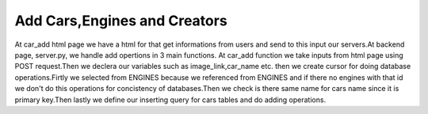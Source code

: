 Add Cars,Engines and Creators
^^^^^^^^^^^^^^^^^^^^^^^^^^^^^

At car_add html page we have a html for that get informations from users and send to this input our servers.At backend page,
server.py, we handle add opertions in 3 main functions.
At car_add function we take inputs from html page using POST request.Then we declera our variables such as image_link,car_name etc. then
we create cursor for doing database operations.Firtly we selected from ENGINES because we referenced from ENGINES and if there no engines with that id
we don't do this operations for concistency of databases.Then we check is there same name for cars name since it is primary key.Then lastly
we define our inserting query for cars tables and do adding operations.

.. code-block::python

   @app.route('/car_add',methods = ['GET','POST'])
   def car_add():
   engine_list = []
   name_list = []
   if request.method =='POST':
        image_link = request.form['image_link']
        car_name = request.form['car_name']
        engine_id = request.form['engine_id']
        creator_id = request.form['creator_id']
        speed_limit = request.form['speed_limit']
        brand = request.form['brand']
        pilot = request.form['pilot']
        with dbapi2.connect(app.config['dsn']) as connection:
            cursor = connection.cursor()


            query = """SELECT Id FROM ENGINES WHERE Id=%s"""
            cursor.execute(query,(engine_id))

            for record in cursor:
                engine_list.append(record)


            if len(engine_list) == 0 or engine_id =='':
                return redirect(url_for('home'))

            query = """SELECT Name FROM CARS WHERE Name=%s"""
            cursor.execute(query,([car_name]))

            for record in cursor:
                name_list.append(record)

            if len(name_list) != 0:
                return redirect(url_for('home'))

            query =  """INSERT INTO CARS (Image_Link, Name, Engine_ID,Creator_ID,Speed, BRAND_ID, PILOT_ID) VALUES (%s,%s,%s,%s,%s,%s,%s)"""
            print(query)

            cursor.execute(query,(image_link,car_name,engine_id,creator_id,speed_limit,brand,pilot))
            connection.commit()

        return redirect(url_for('home'))
    else:
         now = datetime.datetime.now()
         return render_template('car_add.html')
